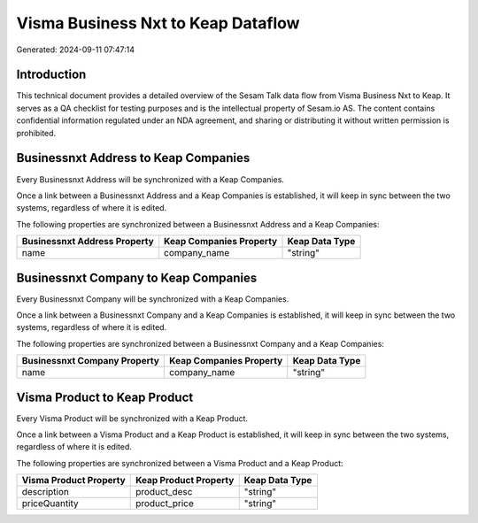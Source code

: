===================================
Visma Business Nxt to Keap Dataflow
===================================

Generated: 2024-09-11 07:47:14

Introduction
------------

This technical document provides a detailed overview of the Sesam Talk data flow from Visma Business Nxt to Keap. It serves as a QA checklist for testing purposes and is the intellectual property of Sesam.io AS. The content contains confidential information regulated under an NDA agreement, and sharing or distributing it without written permission is prohibited.

Businessnxt Address to Keap Companies
-------------------------------------
Every Businessnxt Address will be synchronized with a Keap Companies.

Once a link between a Businessnxt Address and a Keap Companies is established, it will keep in sync between the two systems, regardless of where it is edited.

The following properties are synchronized between a Businessnxt Address and a Keap Companies:

.. list-table::
   :header-rows: 1

   * - Businessnxt Address Property
     - Keap Companies Property
     - Keap Data Type
   * - name
     - company_name
     - "string"


Businessnxt Company to Keap Companies
-------------------------------------
Every Businessnxt Company will be synchronized with a Keap Companies.

Once a link between a Businessnxt Company and a Keap Companies is established, it will keep in sync between the two systems, regardless of where it is edited.

The following properties are synchronized between a Businessnxt Company and a Keap Companies:

.. list-table::
   :header-rows: 1

   * - Businessnxt Company Property
     - Keap Companies Property
     - Keap Data Type
   * - name
     - company_name
     - "string"


Visma Product to Keap Product
-----------------------------
Every Visma Product will be synchronized with a Keap Product.

Once a link between a Visma Product and a Keap Product is established, it will keep in sync between the two systems, regardless of where it is edited.

The following properties are synchronized between a Visma Product and a Keap Product:

.. list-table::
   :header-rows: 1

   * - Visma Product Property
     - Keap Product Property
     - Keap Data Type
   * - description
     - product_desc
     - "string"
   * - priceQuantity
     - product_price
     - "string"

